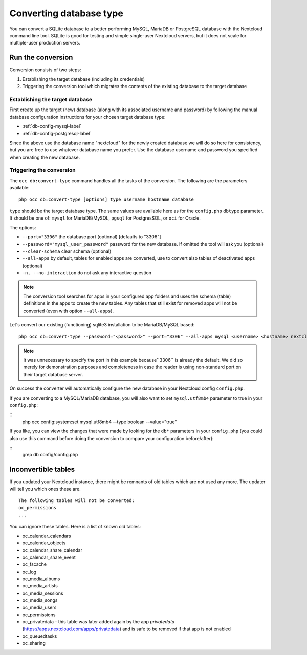 ========================
Converting database type
========================

You can convert a SQLite database to a better performing MySQL, MariaDB or
PostgreSQL database with the Nextcloud command line tool. SQLite is good for
testing and simple single-user Nextcloud servers, but it does not scale for
multiple-user production servers.


Run the conversion
------------------

Conversion consists of two steps:

1. Establishing the target database (including its credentials)
2. Triggering the conversion tool which migrates the contents of the existing database to the target database

Establishing the target database
~~~~~~~~~~~~~~~~~~~~~~~~~~~~~~~~~

First create up the target (new) database (along with its associated username and password) by following the manual database configuration instructions for your chosen target database type: 

* :ref:`db-config-mysql-label`
* :ref:`db-config-postgresql-label`

Since the above use the database name "nextcloud" for the newly created database we will do so here for consistency, but you are free to use whatever database name you prefer. Use
the database username and password you specified when creating the new database.

Triggering the conversion
~~~~~~~~~~~~~~~~~~~~~~~~~

The ``occ db:convert-type`` command handles all the tasks of the conversion. The following are the parameters available:

::

  php occ db:convert-type [options] type username hostname database

``type`` should be the target database type. The same values are available here as for the ``config.php`` ``dbtype`` parameter. It should be one of: ``mysql`` for MariaDB/MySQL, 
``pgsql`` for PostgresSQL, or ``oci`` for Oracle.

The options:

* ``--port="3306"``                       the database port (optional) [defaults to "3306"]
* ``--password="mysql_user_password"``    password for the new database. If omitted the tool will ask you (optional)
* ``--clear-schema``                      clear schema (optional)
* ``--all-apps``                          by default, tables for enabled apps are converted, use to convert also tables of deactivated apps (optional)
* ``-n, --no-interaction``                do not ask any interactive question

.. note:: The conversion tool searches for apps in your configured app folders and uses
   the schema (table) definitions in the apps to create the new tables. Any tables that still exist for removed
   apps will not be converted (even with option ``--all-apps``).

Let's convert our existing (functioning) sqlite3 installation to be MariaDB/MySQL based:

::

  php occ db:convert-type --password="<password>" --port="3306" --all-apps mysql <username> <hostname> nextcloud

.. note:: It was unnecessary to specify the port in this example because``3306`` is already the default. We did so 
   merely for demonstration purposes and completeness in case the reader is using non-standard port on their target 
   database server.

On success the converter will automatically configure the new database in your
Nextcloud config ``config.php``. 

If you are converting to a MySQL/MariaDB database, you will also want to set ``mysql.utf8mb4`` parameter to true in your ``config.php``:

::
   php occ config:system:set mysql.utf8mb4 --type boolean --value="true"

If you like, you can view the changes that were made by looking for the ``db*`` parameters in your ``config.php`` (you could also use this command before 
doing the conversion to compare your configuration before/after):

::
   grep db config/config.php

Inconvertible tables
--------------------

If you updated your Nextcloud instance, there might be remnants of old tables
which are not used any more. The updater will tell you which ones these are.

::


  The following tables will not be converted:
  oc_permissions
  ...

You can ignore these tables.
Here is a list of known old tables:

* oc_calendar_calendars
* oc_calendar_objects
* oc_calendar_share_calendar
* oc_calendar_share_event
* oc_fscache
* oc_log
* oc_media_albums
* oc_media_artists
* oc_media_sessions
* oc_media_songs
* oc_media_users
* oc_permissions
* oc_privatedata - this table was later added again by the app `privatedata` (https://apps.nextcloud.com/apps/privatedata) and is safe to be removed if that app is not enabled
* oc_queuedtasks
* oc_sharing
